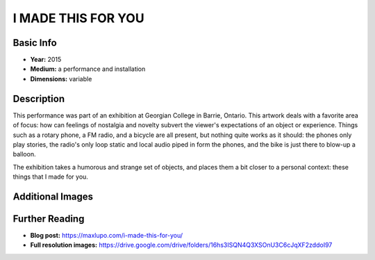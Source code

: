 I MADE THIS FOR YOU
*********************

.. image:: ./images/I_Made_this_for_you.jpg
    :width: 650px

Basic Info
==========
- **Year:** 2015
- **Medium:** a performance and installation
- **Dimensions:** variable

Description
===========
This performance was part of an exhibition at Georgian College in Barrie, Ontario. This artwork deals with a favorite area of focus: how can feelings of nostalgia and novelty subvert the viewer's expectations of an object or experience. Things such as a rotary phone, a FM radio, and a bicycle are all present, but nothing quite works as it should: the phones only play stories, the radio's only loop static and local audio piped in form the phones, and the bike is just there to blow-up a balloon.

.. raw:: html

    <iframe width="560" height="315" src="https://www.youtube-nocookie.com/embed/Z8z9Puo24y8?rel=0" frameborder="0" allow="autoplay; encrypted-media" allowfullscreen></iframe>


The exhibition takes a humorous and strange set of objects, and places them a bit closer to a personal context: these things that I made for you.

Additional Images
=================

.. image:: ./images/I_Made_this_balloon.jpg
    :width: 650px

.. image:: ./images/I_made_this_piano.jpg
    :width: 650px

Further Reading
===============
- **Blog post:** https://maxlupo.com/i-made-this-for-you/
- **Full resolution images:** https://drive.google.com/drive/folders/16hs3ISQN4Q3XSOnU3C6cJqXF2zddoI97
